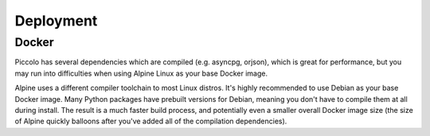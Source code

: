 Deployment
==========

Docker
------

Piccolo has several dependencies which are compiled (e.g. asyncpg, orjson),
which is great for performance, but you may run into difficulties when using
Alpine Linux as your base Docker image.

Alpine uses a different compiler toolchain to most Linux distros. It's
highly recommended to use Debian as your base Docker image. Many Python packages
have prebuilt versions for Debian, meaning you don't have to compile them at
all during install. The result is a much faster build process, and potentially
even a smaller overall Docker image size (the size of Alpine quickly balloons
after you've added all of the compilation dependencies).
